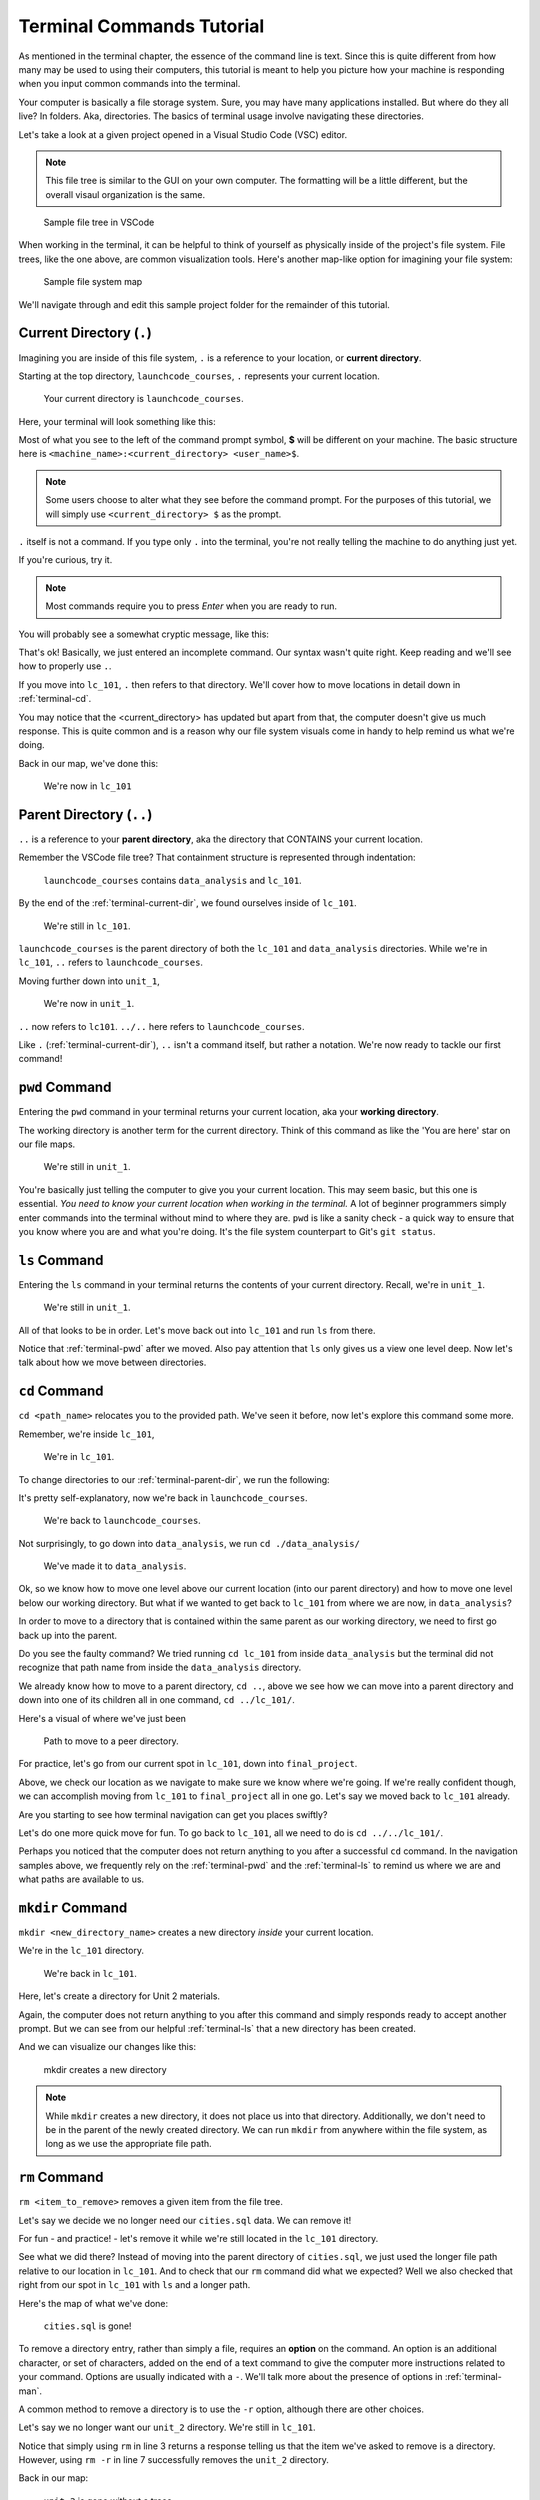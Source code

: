 .. _terminal-commands-tutorial:

Terminal Commands Tutorial
==========================

As mentioned in the terminal chapter, the essence of the command line is
text. Since this is quite different from how many may be used to using
their computers, this tutorial is meant to help you picture how your
machine is responding when you input common commands into the terminal.

Your computer is basically a file storage system. Sure, you may have many
applications installed. But where do they all live? In folders. Aka,
directories. The basics of terminal usage involve navigating these
directories.

Let's take a look at a given project opened in a Visual Studio Code (VSC) editor.  

.. admonition:: Note

   This file tree is similar to the GUI on your own computer.  
   The formatting will be a little different, but the overall visaul organization is the same.



.. figure:: ./figures/init_tree.png
   :alt: File tree in VSCode

   Sample file tree in VSCode

When working in the terminal, it can be helpful to think of yourself as
physically inside of the project's file system. File trees, like the one
above, are common visualization tools. Here's another map-like option
for imagining your file system:

.. figure:: ./figures/init.png
   :alt: Sample file system map

   Sample file system map

We'll navigate through and edit this sample project folder for the
remainder of this tutorial.

.. _terminal-current-dir:

Current Directory (``.``)
-------------------------

Imagining you are inside of this file system, ``.`` is a reference
to your location, or **current directory**.

Starting at the top directory, ``launchcode_courses``, ``.`` represents
your current location.

.. figure:: ./figures/locate_launchcode_courses.png
   :alt: Inside top directory

   Your current directory is ``launchcode_courses``.

Here, your terminal will look something like this:

.. sourcecode:: bash
   :linenos:

   computer:launchcode_courses user$


Most of what you see to the left of the command prompt symbol,
**$** will be different on your machine. The basic structure here is
``<machine_name>:<current_directory> <user_name>$``.

.. note::

   Some users choose to alter what they see before the command prompt.
   For the purposes of this tutorial, we will simply use
   ``<current_directory> $`` as the prompt.


``.`` itself is not a command. If you type only ``.`` into the terminal,
you're not really telling the machine to do anything just yet.

If you're curious, try it.

.. note::

   Most commands require you to press *Enter* when you are ready to run.


You will probably see a somewhat cryptic message, like this:

.. sourcecode:: bash
   :linenos:

   launchcode_courses $ .
   bash: .: filename argument required
   .: usage: . filename [arguments]
   launchcode_courses $

That's ok! Basically, we just entered an incomplete command. Our syntax
wasn't quite right. Keep reading and we'll see how to properly use ``.``.

If you move into ``lc_101``, ``.`` then refers to that directory. We'll
cover how to move locations in detail down in :ref:`terminal-cd`.

.. sourcecode:: bash
   :linenos:

   launchcode_courses $ cd ./lc_101/
   lc_101 $

You may notice that the <current_directory> has updated but apart from
that, the computer doesn't give us much response. This is quite common
and is a reason why our file system visuals come in handy to help remind
us what we're doing.

Back in our map, we've done this:

.. figure:: ./figures/lc101_current_dir.png
   :alt: Current directory lc_101

   We're now in ``lc_101``

.. _terminal-parent-dir:

Parent Directory (``..``)
-------------------------

``..`` is a reference to your **parent directory**, aka the directory
that CONTAINS your current location.

Remember the VSCode file tree? That containment structure is represented
through indentation:

.. figure:: ./figures/init_tree.png
   :alt: File tree in VSCode

   ``launchcode_courses`` contains ``data_analysis`` and ``lc_101``.


By the end of the :ref:`terminal-current-dir`, we found ourselves inside
of ``lc_101``.

.. figure:: ./figures/lc101_current_dir.png
   :alt: Current directory lc_101

   We're still in ``lc_101``.

``launchcode_courses`` is the parent directory of both the ``lc_101`` and
``data_analysis`` directories. While we're in ``lc_101``, ``..`` refers to
``launchcode_courses``.

Moving further down into ``unit_1``,

.. sourcecode:: bash
   :linenos:

   lc_101 $ cd ./unit_1/
   unit_1 $

.. figure:: ./figures/unit1_current_dir.png
   :alt: unit_1 location

   We're now in ``unit_1``.

``..`` now refers to ``lc101``.
``../..`` here refers to ``launchcode_courses``.

Like ``.`` (:ref:`terminal-current-dir`), ``..`` isn't a command itself, but
rather a notation. We're now ready to tackle our first command!

.. _terminal-pwd:

``pwd`` Command
---------------

Entering the ``pwd`` command in your terminal returns your current
location, aka your **working directory**.

.. sourcecode:: bash
   :linenos:

   unit_1 $ pwd
   /launchcode_courses/lc_101/unit_1
   unit_1 $

The working directory is another term for the current directory. Think of this
command as like the 'You are here' star on our file maps.

.. figure:: ./figures/unit1_current_dir.png
   :alt: unit_1 location

   We're still in ``unit_1``.

You're basically just telling the computer to give you your current location.
This may seem basic, but this one is essential. *You need to know your current
location when working in the terminal.* A lot of beginner programmers simply
enter commands into the terminal without mind to where they are. ``pwd`` is
like a sanity check - a quick way to ensure that you know where you are and
what you're doing. It's the file system counterpart to Git's ``git status``.

.. _terminal-ls:

``ls`` Command
--------------

Entering the ``ls`` command in your terminal returns the contents of your
current directory. Recall, we're in ``unit_1``.

.. figure:: ./figures/unit1_current_dir.png
   :alt: unit_1 location

   We're still in ``unit_1``.

.. sourcecode:: bash
   :linenos:

   unit_1 $ pwd
   /launchcode_courses/lc_101/unit_1
   unit_1 $ ls
   about_me.html    hello_world.js  styles.css

All of that looks to be in order. Let's move back out into ``lc_101`` and run
``ls`` from there.

.. sourcecode:: bash
   :linenos:

   unit_1 $ pwd
   /launchcode_courses/lc_101/unit_1
   unit_1 $ ls
   about_me.html    hello_world.js  styles.css
   unit_1 $ cd ..
   lc_101 $ pwd
   /launchcode_courses/lc_101
   lc_101 $ ls
   unit_1
   lc_101 $

Notice that :ref:`terminal-pwd` after we moved. Also pay attention that ``ls``
only gives us a view one level deep. Now let's talk about how we move between
directories.

.. _terminal-cd:

``cd`` Command
--------------

``cd <path_name>`` relocates you to the provided path. We've seen it before,
now let's explore this command some more.

Remember, we're inside ``lc_101``,

.. figure:: ./figures/lc101_current_dir.png
   :alt: lc101 location

   We're in ``lc_101``.


To change directories to our :ref:`terminal-parent-dir`, we run the following:

.. sourcecode:: bash
   :linenos:

   lc_101 $ pwd
   /launchcode_courses/lc_101
   lc_101 $ cd ..
   launchcode_courses $ pwd
   /launchcode_courses
   launchcode_courses $

It's pretty self-explanatory, now we're back in ``launchcode_courses``.

.. figure:: ./figures/locate_launchcode_courses.png
   :alt: launchcode_courses location

   We're back to ``launchcode_courses``.

Not surprisingly, to go down into ``data_analysis``, we run
``cd ./data_analysis/``

.. sourcecode:: bash
   :linenos:

   launchcode_courses $ pwd
   /launchcode_courses
   launchcode_courses $ cd ./data_analysis/
   data_analysis $ pwd
   /launchcode_courses/data_analysis
   data_analysis $

.. figure:: ./figures/locate_data_analysis.png
   :alt: inside data_analysis

   We've made it to ``data_analysis``.

Ok, so we know how to move one level above our current location (into our
parent directory) and how to move one level below our working directory. But
what if we wanted to get back to ``lc_101`` from where we are now, in
``data_analysis``?

In order to move to a directory that is contained within the same parent as our
working directory, we need to first go back up into the parent.

.. sourcecode:: bash
   :linenos:

   data_analysis $ pwd
   /launchcode_courses/data_analysis
   data_analysis $ cd lc_101
   bash: cd: lc_101: No such file or directory
   data_analysis $ pwd
   /launchcode_courses/data_analysis
   data_analysis $ cd ../lc_101/
   lc_101 $ pwd
   /launchcode_courses/lc_101
   lc_101 $

Do you see the faulty command? We tried running ``cd lc_101`` from inside
``data_analysis`` but the terminal did not recognize that path name from inside
the ``data_analysis`` directory.

We already know how to move to a parent directory, ``cd ..``, above we see how
we can move into a parent directory and down into one of its children all in
one command, ``cd ../lc_101/``.

Here's a visual of where we've just been

.. figure:: ./figures/cd_sibling.png
   :alt: path to a peer directory

   Path to move to a peer directory.

For practice, let's go from our current spot in ``lc_101``, down into
``final_project``.

.. sourcecode:: bash
   :linenos:

   lc_101 $ pwd
   /launchcode_courses/lc_101
   lc_101 $ cd ..
   launchcode_courses $ pwd
   /launchcode_courses
   launchcode_courses $ ls
   data_analysis    lc_101
   launchcode_courses $ cd data_analysis/
   data_analysis $ ls
   cities.sql   final_project   lakes.json
   data_analysis $ cd final_project/
   final_project $ pwd
   launchcode_courses/data_analysis/final_project
   final_project $


Above, we check our location as we navigate to make sure we know where we're
going. If we're really confident though, we can accomplish moving from
``lc_101`` to ``final_project`` all in one go. Let's say we moved back to
``lc_101`` already.

.. sourcecode:: bash
   :linenos:

   lc_101 $ pwd
   /launchcode_courses/lc_101
   lc_101 $ cd ../data_analysis/final_project/
   final_project $ pwd
   launchcode_courses/data_analysis/final_project
   final_project $

Are you starting to see how terminal navigation can get you places
swiftly?

Let's do one more quick move for fun. To go back to ``lc_101``,
all we need to do is ``cd ../../lc_101/``.

.. sourcecode:: bash
   :linenos:

   final_project $ pwd
   launchcode_courses/data_analysis/final_project
   final_project $ cd ../../lc_101/
   lc_101 $ pwd
   launchcode_courses/lc_101
   lc_101 $

Perhaps you noticed that the computer does not return anything to you after a
successful ``cd`` command. In the navigation samples above, we frequently rely
on the  :ref:`terminal-pwd` and the :ref:`terminal-ls` to remind us where we
are and what paths are available to us.

.. _terminal-mkdir:

``mkdir`` Command
-----------------

``mkdir <new_directory_name>`` creates a new directory *inside* your current
location.

We're in the ``lc_101`` directory.

.. figure:: ./figures/lc101_current_dir.png
   :alt: lc_101 location

   We're back in ``lc_101``.

Here, let's create a directory for Unit 2 materials.

.. sourcecode:: bash
   :linenos:

   lc_101 $ pwd
   launchcode_courses/lc_101
   lc_101 $ ls
   unit_1
   lc_101 $ mkdir unit_2
   lc_101 $ ls
   unit_1   unit_2
   lc_101 $

Again, the computer does not return anything to you after this command and
simply responds ready to accept another prompt. But we can see from our helpful
:ref:`terminal-ls` that a new directory has been created.

And we can visualize our changes like this:

.. figure:: ./figures/new_unit2.png
   :alt: Sample file tree with a new directory

   mkdir creates a new directory

.. note::

   While ``mkdir`` creates a new directory, it does not place us into that directory.
   Additionally, we don't need to be in the parent of the newly created directory.
   We can run ``mkdir`` from anywhere within the file system, as long as we use the
   appropriate file path.


.. _terminal-rm:

``rm`` Command
--------------

``rm <item_to_remove>`` removes a given item from the file tree.

Let's say we decide we no longer need our ``cities.sql`` data. We can remove
it!

For fun - and practice! - let's remove it while we're still located in the
``lc_101`` directory.

.. sourcecode:: bash
   :linenos:

   lc_101 $ pwd
   launchcode_courses/lc_101
   lc_101 $ rm ../data_analysis/cities.sql
   lc_101 $ pwd
   launchcode_courses/lc_101
   lc_101 $ ls ../data_analysis/
   final_project    lakes.json
   lc_101 $

See what we did there? Instead of moving into the parent directory of
``cities.sql``, we just used the longer file path relative to our location in
``lc_101``. And to check that our ``rm`` command did what we expected? Well we
also checked that right from  our spot in ``lc_101`` with ``ls`` and a longer
path.

Here's the map of what we've done:

.. figure:: ./figures/rm_cities.png
   :alt: Removing cities.sql from the tree

   ``cities.sql`` is gone!

To remove a directory entry, rather than simply a file, requires an **option**
on the command. An option is an additional character, or set of characters,
added on the end of a text command to give the computer more instructions
related to your command. Options are usually indicated with a ``-``. We'll talk
more about the presence of options in :ref:`terminal-man`.

A common method to remove a directory is to use the ``-r`` option, although
there are other choices.

Let's say we no longer want our ``unit_2`` directory. We're still in
``lc_101``.

.. sourcecode:: bash
   :linenos:

   lc_101 $ ls
   unit_1   unit_2
   lc_101 $ rm unit_2
   rm: unit_2: is a directory
   lc_101 $ ls
   unit_1   unit_2
   lc_101 $ rm -r unit_2
   lc_101 $ ls
   unit_1
   lc_101 $


Notice that simply using ``rm`` in line 3 returns a response telling us that
the item we've asked to remove is a directory. However, using ``rm -r`` in line
7 successfully removes the ``unit_2`` directory.

Back in our map:

.. figure:: ./figures/rm_unit2.png
   :alt: Sample file tree with a directory removed

   ``unit_2`` is gone without a trace

.. _terminal-cp:

``cp`` Command
--------------

``cp <source_path> <target_path>`` copies the item at the source and puts it in
the target path. The item can be a file or whole directory and is named within
its own source path.

Take our sample file tree above. We're still in ``lc_101`` and say we want to
copy our ``lakes.json`` file and place that copy inside the ``final_project``
directory.

.. sourcecode:: bash
   :linenos:

   lc_101 $ pwd
   launchcode_courses/lc_101
   lc_101 $ cd ../data_analysis/
   data_analysis $ pwd
   launchcode_courses/data_analysis
   data_analysis $ ls
   final_project    lakes.json
   data_analysis $ cp ./lakes.json ./final_project/
   data_analysis $ ls
   final_project    lakes.json
   data_analysis $ ls ./final_project/
   lakes.json
   data_analysis $

We didn't need to ``cd`` into ``data_analysis`` but since we are dealing with a
file contained within it, it made sense to do so. Once we ran our ``cp``
command, we checked the contents of both ``data_analysis`` and
``data_analysis/final_project`` to verify the copy was made.

And of course, now there are two ``lakes.json``.

.. figure:: ./figures/cp_lakes.png
   :alt: Copy of lakes.json

   ``lakes.json`` double take

We can think of ``cp`` as basically copy *and* paste, since the target path is
included in the command.

.. _terminal-mv:

``mv`` Command
--------------

``mv <item_to_move> <target_path>`` moves an item to the provided target path.
The item being moved can be a single file or a whole directory. When referring
to the item being moved, its source path is required, just like the
:ref:`terminal-cp`.

Still in ``data_analysis``, lets move ``data_analysis/lakes.json`` into
``lc_101``.

.. sourcecode:: bash
   :linenos:

   data_analysis $ mv ./lakes.json ../lc_101/
   data_analysis $ pwd
   launchcode_courses/data_analysis
   data_analysis $ ls
   final_project
   data_analysis $ ls ../lc_101/
   lakes.json   unit_1
   data_analysis $

As usual, we use ``ls`` to verify our results. Now our map looks like the
following:

.. figure:: ./figures/mv_lakes.png
   :alt: Moving lakes.json to lc101

   ``mv`` moves one of the ``lakes.json``.

.. _terminal-touch:

``touch`` Command
-----------------

``touch <new_file_name>`` creates a new file.

Back in ``data_analysis``, lets add a new ``cafes.json`` file to our directory.

.. sourcecode:: bash
   :linenos:

   data_analysis $ pwd
   launchcode_courses/data_analysis
   data_analysis $ ls
   final_project
   data_analysis $ touch cafes.json
   data_analysis $ ls
   cafes.json    final_project
   data_analysis $

Here's what that gives us:

.. figure:: ./figures/touch_cafes.png
   :alt: A new file

   ``touch`` adds a file

.. _terminal-clear:

``clear`` Command
-----------------

``clear`` wipes your terminal window of any previously run commands
and outputs in case you need a clean screen to think straight.

You probably won't encounter a scenario where you *need* to clear your
terminal, but it can be a nice command to know if you're a minimalist.

There's no change to our file map to show when this command is run. And in the
terminal window, as soon as enter is hit, the command results in what looks
like a new window.

.. sourcecode:: bash
   :linenos:

   data_analysis $

.. _terminal-man:

``man`` Command
---------------

``man`` is your best friend. Running ``man <command>`` gives you a manual
entry of what that command does, what options it takes, and more
documentation than you could ever need. It's so thorough, it makes this
guide blush. Any command you think you may need, but you're not sure how
to use it, or maybe you want to do something specific and are wondering if
there's a specialized option for it, use ``man`` to get more info!

Practice looking up some of the commands you know; maybe you'll learn a
new option or two!

Some other terminal stuff you should know when using the manual:

#. Scrolling: Some entries are very long! They will probably need to be
   scrolled through. You'll know there's more to read if you see ``:`` at the
   bottom of your terminal window. You can use your keyboard's arrow keys to
   navigate the entry. If you reach the bottom of the entry,
   you'll see a line that reads ``END``.

#. Exiting: Once you're finished reading, you'll need to exit the manual page
   using the :ref:`terminal-q` command.

.. _terminal-exiting-programs:

Exiting Programs
----------------

.. _terminal-ctrlc:

``ctrl + c`` Details
^^^^^^^^^^^^^^^^^^^^

*ctrl + c* can be used to exit a running program.

Some programs take different commands to exit. *ctrl + c* is sometimes the
command to quit a running program and other times used to prompt the running
program for an different exit command.

.. _terminal-q:

``q``
^^^^^

``q`` is another command for exiting a running program. Notably, it is needed
to exit the :ref:`terminal-man` pages.
